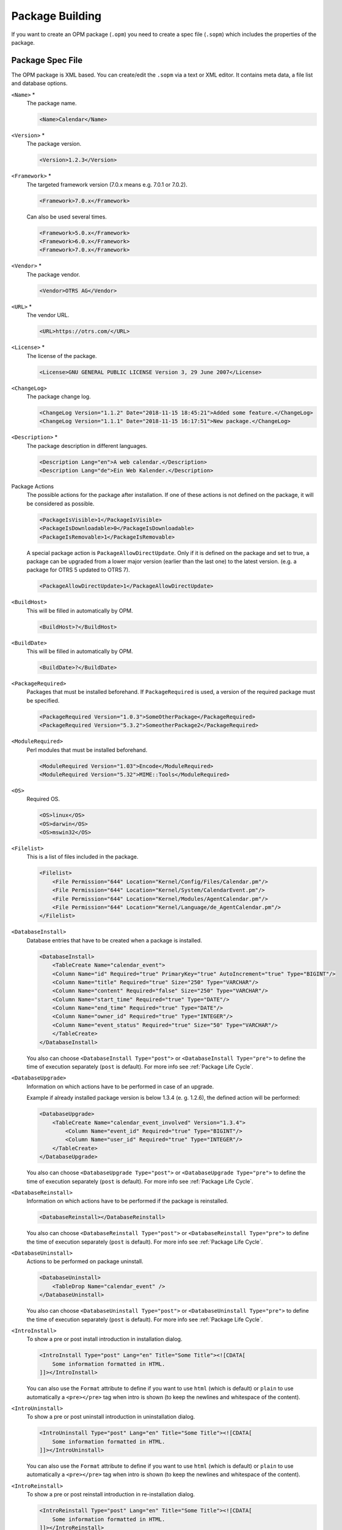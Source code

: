 Package Building
================

If you want to create an OPM package (``.opm``) you need to create a spec file (``.sopm``) which includes the properties of the package.


Package Spec File
-----------------

The OPM package is XML based. You can create/edit the ``.sopm`` via a text or XML editor. It contains meta data, a file list and database options.

``<Name>`` \*
   The package name.

   .. code-block:: XML

      <Name>Calendar</Name>

``<Version>`` \*
   The package version.

   .. code-block:: XML

      <Version>1.2.3</Version>

``<Framework>`` \*
   The targeted framework version (7.0.x means e.g. 7.0.1 or 7.0.2).

   .. code-block:: XML

      <Framework>7.0.x</Framework>
                   
   Can also be used several times.

   .. code-block:: XML

      <Framework>5.0.x</Framework>
      <Framework>6.0.x</Framework>
      <Framework>7.0.x</Framework>

``<Vendor>`` \*
   The package vendor.

   .. code-block:: XML

      <Vendor>OTRS AG</Vendor>

``<URL>`` \*
   The vendor URL.

   .. code-block:: XML

      <URL>https://otrs.com/</URL>

``<License>`` \*
   The license of the package.

   .. code-block:: XML

      <License>GNU GENERAL PUBLIC LICENSE Version 3, 29 June 2007</License>

``<ChangeLog>``
   The package change log.

   .. code-block:: XML

      <ChangeLog Version="1.1.2" Date="2018-11-15 18:45:21">Added some feature.</ChangeLog>
      <ChangeLog Version="1.1.1" Date="2018-11-15 16:17:51">New package.</ChangeLog>

``<Description>`` \*
   The package description in different languages.

   .. code-block:: XML

      <Description Lang="en">A web calendar.</Description>
      <Description Lang="de">Ein Web Kalender.</Description>

Package Actions
   The possible actions for the package after installation. If one of these actions is not defined on the package, it will be considered as possible.

   .. code-block:: XML

      <PackageIsVisible>1</PackageIsVisible>
      <PackageIsDownloadable>0</PackageIsDownloadable>
      <PackageIsRemovable>1</PackageIsRemovable>

   A special package action is ``PackageAllowDirectUpdate``. Only if it is defined on the package and set to true, a package can be upgraded from a lower major version (earlier than the last one) to the latest version. (e.g. a package for OTRS 5 updated to OTRS 7).

   .. code-block:: XML

      <PackageAllowDirectUpdate>1</PackageAllowDirectUpdate>

``<BuildHost>``
   This will be filled in automatically by OPM.

   .. code-block:: XML

      <BuildHost>?</BuildHost>

``<BuildDate>``
   This will be filled in automatically by OPM.

   .. code-block:: XML

      <BuildDate>?</BuildDate>

``<PackageRequired>``
   Packages that must be installed beforehand. If ``PackageRequired`` is used, a version of the required package must be specified.

   .. code-block:: XML

      <PackageRequired Version="1.0.3">SomeOtherPackage</PackageRequired>
      <PackageRequired Version="5.3.2">SomeotherPackage2</PackageRequired>

``<ModuleRequired>``
   Perl modules that must be installed beforehand.

   .. code-block:: XML

      <ModuleRequired Version="1.03">Encode</ModuleRequired>
      <ModuleRequired Version="5.32">MIME::Tools</ModuleRequired>

``<OS>``
   Required OS.

   .. code-block:: XML

      <OS>linux</OS>
      <OS>darwin</OS>
      <OS>mswin32</OS>

``<Filelist>``
   This is a list of files included in the package.

   .. code-block:: XML

      <Filelist>
          <File Permission="644" Location="Kernel/Config/Files/Calendar.pm"/>
          <File Permission="644" Location="Kernel/System/CalendarEvent.pm"/>
          <File Permission="644" Location="Kernel/Modules/AgentCalendar.pm"/>
          <File Permission="644" Location="Kernel/Language/de_AgentCalendar.pm"/>
      </Filelist>

``<DatabaseInstall>``
   Database entries that have to be created when a package is installed.

   .. code-block:: XML

      <DatabaseInstall>
          <TableCreate Name="calendar_event">
          <Column Name="id" Required="true" PrimaryKey="true" AutoIncrement="true" Type="BIGINT"/>
          <Column Name="title" Required="true" Size="250" Type="VARCHAR"/>
          <Column Name="content" Required="false" Size="250" Type="VARCHAR"/>
          <Column Name="start_time" Required="true" Type="DATE"/>
          <Column Name="end_time" Required="true" Type="DATE"/>
          <Column Name="owner_id" Required="true" Type="INTEGER"/>
          <Column Name="event_status" Required="true" Size="50" Type="VARCHAR"/>
          </TableCreate>
      </DatabaseInstall>

   You also can choose ``<DatabaseInstall Type="post">`` or ``<DatabaseInstall Type="pre">`` to define the time of execution separately (``post`` is default). For more info see :ref:`Package Life Cycle`.

``<DatabaseUpgrade>``
   Information on which actions have to be performed in case of an upgrade.

   Example if already installed package version is below 1.3.4 (e. g. 1.2.6), the defined action will be performed:

   .. code-block:: XML

      <DatabaseUpgrade>
          <TableCreate Name="calendar_event_involved" Version="1.3.4">
              <Column Name="event_id" Required="true" Type="BIGINT"/>
              <Column Name="user_id" Required="true" Type="INTEGER"/>
          </TableCreate>
      </DatabaseUpgrade>

   You also can choose ``<DatabaseUpgrade Type="post">`` or ``<DatabaseUpgrade Type="pre">`` to define the time of execution separately (``post`` is default). For more info see :ref:`Package Life Cycle`.

``<DatabaseReinstall>``
   Information on which actions have to be performed if the package is reinstalled.

   .. code-block:: XML

      <DatabaseReinstall></DatabaseReinstall>

   You also can choose ``<DatabaseReinstall Type="post">`` or ``<DatabaseReinstall Type="pre">`` to define the time of execution separately (``post`` is default). For more info see :ref:`Package Life Cycle`.

``<DatabaseUninstall>``
   Actions to be performed on package uninstall.

   .. code-block:: XML

      <DatabaseUninstall>
          <TableDrop Name="calendar_event" />
      </DatabaseUninstall>

   You also can choose ``<DatabaseUninstall Type="post">`` or ``<DatabaseUninstall Type="pre">`` to define the time of execution separately (``post`` is default). For more info see :ref:`Package Life Cycle`.

``<IntroInstall>``
   To show a pre or post install introduction in installation dialog.

   .. code-block:: XML

      <IntroInstall Type="post" Lang="en" Title="Some Title"><![CDATA[
          Some information formatted in HTML.
      ]]></IntroInstall>

   You can also use the ``Format`` attribute to define if you want to use ``html`` (which is default) or ``plain`` to use automatically a ``<pre></pre>`` tag when intro is shown (to keep the newlines and whitespace of the content).


``<IntroUninstall>``
   To show a pre or post uninstall introduction in uninstallation dialog.

   .. code-block:: XML

      <IntroUninstall Type="post" Lang="en" Title="Some Title"><![CDATA[
          Some information formatted in HTML.
      ]]></IntroUninstall>

   You can also use the ``Format`` attribute to define if you want to use ``html`` (which is default) or ``plain`` to use automatically a ``<pre></pre>`` tag when intro is shown (to keep the newlines and whitespace of the content).

``<IntroReinstall>``
   To show a pre or post reinstall introduction in re-installation dialog.

   .. code-block:: XML

      <IntroReinstall Type="post" Lang="en" Title="Some Title"><![CDATA[
          Some information formatted in HTML.
      ]]></IntroReinstall>

   You can also use the ``Format`` attribute to define if you want to use ``html`` (which is default) or ``plain`` to use automatically a ``<pre></pre>`` tag when intro is shown (to keep the newlines and whitespace of the content).

``<IntroUpgrade>``
   To show a pre or post upgrade introduction in upgrading dialog.

   .. code-block:: XML

      <IntroUpgrade Type="post" Lang="en" Title="Some Title"><![CDATA[
          Some information formatted in HTML.
      ]]></IntroUpgrade>

   You can also use the ``Format`` attribute to define if you want to use ``html`` (which is default) or ``plain`` to use automatically a ``<pre></pre>`` tag when intro is shown (to keep the newlines and whitespace of the content).

``<CodeInstall>``
   Perl code to be executed when the package is installed.

   .. code-block:: XML

      <CodeInstall><![CDATA[
      # log example
      $Kernel::OM->Get('Kernel::System::Log')->Log(
          Priority => 'notice',
          Message => "Some Message!",
      );
      # database example
      $Kernel::OM->Get('Kernel::System::DB')->Do(SQL => "SOME SQL");
      ]]></CodeInstall>

You also can choose ``<CodeInstall Type="post">`` or ``<CodeInstall Type="pre">`` to define the time of execution separately (``post`` is default). For more info see :ref:`Package Life Cycle`.

``<CodeUninstall>``
   Perl code to be executed when the package is uninstalled. On pre or post time of package uninstallation.

   .. code-block:: XML

      <CodeUninstall><![CDATA[
      # Some Perl code.
      ]]></CodeUninstall>

   You also can choose ``<CodeUninstall Type="post">`` or ``<CodeUninstall Type="pre">`` to define the time of execution separately (``post`` is default). For more info see :ref:`Package Life Cycle`.

``<CodeReinstall>``
   Perl code to be executed when the package is reinstalled.

   .. code-block:: XML

      <CodeReinstall><![CDATA[
      # Some Perl code.
      ]]></CodeReinstall>

   You also can choose ``<CodeReinstall Type="post">`` or ``<CodeReinstall Type="pre">`` to define the time of execution separately (``post`` is default). For more info see :ref:`Package Life Cycle`.

``<CodeUpgrade>``
   Perl code to be executed when the package is upgraded (subject to ``version`` tag).

   Example if already installed package version is below 1.3.4 (e. g. 1.2.6), defined action will be performed:

   .. code-block:: XML

      <CodeUpgrade Version="1.3.4"><![CDATA[
      # Some Perl code.
      ]]></CodeUpgrade>

   You also can choose ``<CodeUpgrade Type="post">`` or ``<CodeUpgrade Type="pre">`` to define the time of execution separately (``post`` is default). For more info see :ref:`Package Life Cycle`.

``<PackageMerge>``
   This tag singals that a package has been merged into another package. In this case the original package needs to be removed from the file system and the packages database, but all data must be kept.

   Let's assume that ``PackageOne`` was merged into ``PackageTwo``. Then ``PackageTwo.sopm`` should contain this:

   .. code-block:: XML

      <PackageMerge Name="MergeOne" TargetVersion="2.0.0"></PackageMerge>

   If ``PackageOne`` also contained database structures, we need to be sure that it was at the latest available version of the package to have a consistent state in the database after merging the package. The attribute ``TargetVersion`` does just this: it signifies the last known version of ``PackageOne`` at the time ``PackageTwo`` was created. This is mainly to stop the upgrade process if in the user's system a version of ``PackageOne`` was found that is *newer* than the one specified in ``TargetVersion`` as this could lead to problems.

   Additionally it is possible to add required database and code upgrade tags for ``PackageOne`` to make sure that it gets properly upgraded to the ``TargetVersion`` *before* merging it - to avoid inconsistency problems. Here's how this could look like:

   .. code-block:: XML

      <PackageMerge Name="MergeOne" TargetVersion="2.0.0">
          <DatabaseUpgrade Type="merge">
              <TableCreate Name="merge_package">
                  <Column Name="id" Required="true" PrimaryKey="true" AutoIncrement="true" Type="INTEGER"/>
                  <Column Name="description" Required="true" Size="200" Type="VARCHAR"/>
              </TableCreate>
          </DatabaseUpgrade>
      </PackageMerge>

   As you can see the attribute ``Type="merge"`` needs to be set in this case. These sections will only be executed if a package merge is possible.

.. _package-conditions-ifpackage-ifnotpackage:

Package Conditions
   ``IfPackage`` and ``IfNotPackage`` attributes can be added to the regular ``Database*`` and ``Code*`` sections. If they are present, the section will only be executed if another package is or is not in the local package repository.

   .. code-block:: XML

      <DatabaseInstall IfPackage="AnyPackage">
          # ...
      </DatabaseInstall>

   or

   .. code-block:: XML

      <CodeUpgrade IfNotPackage="OtherPackage">
          # ...
      </CodeUpgrade>

   These attributes can be also set in the ``Database*`` and ``Code*`` sections inside the ``PackageMerge`` tags.


Example .sopm
-------------

This is an example spec file looks with some of the above tags.

.. code-block:: XML

   <?xml version="1.0" encoding="utf-8" ?>
   <otrs_package version="1.0">
       <Name>Calendar</Name>
       <Version>0.0.1</Version>
       <Framework>7.0.x</Framework>
       <Vendor>OTRS AG</Vendor>
       <URL>https://otrs.com/</URL>
       <License>GNU GENERAL PUBLIC LICENSE Version 3, 29 June 2007</License>
       <ChangeLog Version="1.1.2" Date="2018-11-15 18:45:21">Added some feature.</ChangeLog>
       <ChangeLog Version="1.1.1" Date="2018-11-15 16:17:51">New package.</ChangeLog>
       <Description Lang="en">A web calendar.</Description>
       <Description Lang="de">Ein Web Kalender.</Description>
       <IntroInstall Type="post" Lang="en" Title="Thank you!">Thank you for choosing the Calendar module.</IntroInstall>
       <IntroInstall Type="post" Lang="de" Title="Vielen Dank!">Vielen Dank fuer die Auswahl des Kalender Modules.</IntroInstall>
       <BuildDate>?</BuildDate>
       <BuildHost>?</BuildHost>
       <Filelist>
           <File Permission="644" Location="Kernel/Config/Files/Calendar.pm"></File>
           <File Permission="644" Location="Kernel/System/CalendarEvent.pm"></File>
           <File Permission="644" Location="Kernel/Modules/AgentCalendar.pm"></File>
           <File Permission="644" Location="Kernel/Language/de_AgentCalendar.pm"></File>
           <File Permission="644" Location="Kernel/Output/HTML/Standard/AgentCalendar.tt"></File>
           <File Permission="644" Location="Kernel/Output/HTML/NotificationCalendar.pm"></File>
           <File Permission="644" Location="var/httpd/htdocs/images/Standard/calendar.png"></File>
       </Filelist>
       <DatabaseInstall>
           <TableCreate Name="calendar_event">
               <Column Name="id" Required="true" PrimaryKey="true" AutoIncrement="true" Type="BIGINT"/>
               <Column Name="title" Required="true" Size="250" Type="VARCHAR"/>
               <Column Name="content" Required="false" Size="250" Type="VARCHAR"/>
               <Column Name="start_time" Required="true" Type="DATE"/>
               <Column Name="end_time" Required="true" Type="DATE"/>
               <Column Name="owner_id" Required="true" Type="INTEGER"/>
               <Column Name="event_status" Required="true" Size="50" Type="VARCHAR"/>
           </TableCreate>
       </DatabaseInstall>
       <DatabaseUninstall>
           <TableDrop Name="calendar_event"/>
       </DatabaseUninstall>
   </otrs_package>


Package Build
-------------

To build an .opm package from the spec opm.

::

   shell> bin/otrs.Console.pl Dev::Package::Build /path/to/example.sopm /tmp
   Building package...
   Done.
   shell>


Package Life Cycle
------------------

The following image shows you how the life cycle of a package installation, upgrade and uninstallation works in the backend step by step.

.. figure:: images/package-life-cycle.png
   :alt: Package Life Cycle

   Package Life Cycle
